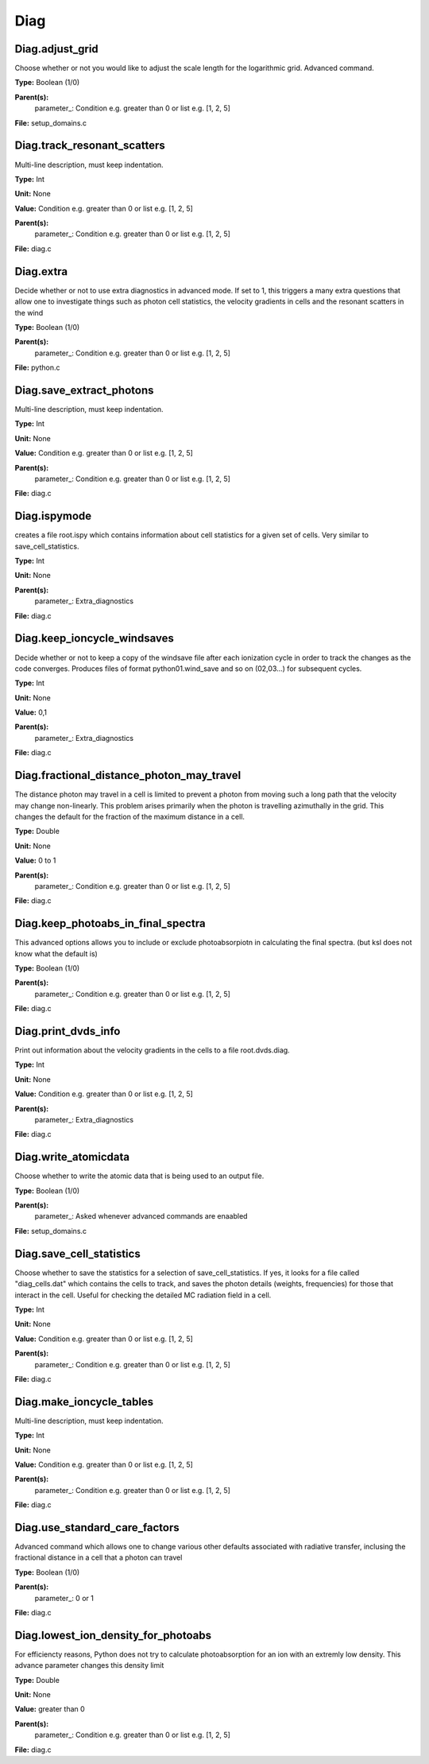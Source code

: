 
====
Diag
====

Diag.adjust_grid
================
Choose whether or not you would like to adjust the scale length
for the logarithmic grid. Advanced command. 

**Type:** Boolean (1/0)

**Parent(s):**
  parameter_: Condition e.g. greater than 0 or list e.g. [1, 2, 5]


**File:** setup_domains.c


Diag.track_resonant_scatters
============================
Multi-line description, must keep indentation.

**Type:** Int

**Unit:** None

**Value:** Condition e.g. greater than 0 or list e.g. [1, 2, 5]

**Parent(s):**
  parameter_: Condition e.g. greater than 0 or list e.g. [1, 2, 5]


**File:** diag.c


Diag.extra
==========
Decide whether or not to use extra diagnostics in advanced mode.
If set to 1, this triggers a many extra questions that allow one to investigate 
things such as photon cell statistics, the velocity gradients in cells and 
the resonant scatters in the wind

**Type:** Boolean (1/0)

**Parent(s):**
  parameter_: Condition e.g. greater than 0 or list e.g. [1, 2, 5]


**File:** python.c


Diag.save_extract_photons
=========================
Multi-line description, must keep indentation.

**Type:** Int

**Unit:** None

**Value:** Condition e.g. greater than 0 or list e.g. [1, 2, 5]

**Parent(s):**
  parameter_: Condition e.g. greater than 0 or list e.g. [1, 2, 5]


**File:** diag.c


Diag.ispymode
=============
creates a file root.ispy which contains information about cell
statistics for a given set of cells. Very similar to 
save_cell_statistics. 

**Type:** Int

**Unit:** None

**Parent(s):**
  parameter_: Extra_diagnostics


**File:** diag.c


Diag.keep_ioncycle_windsaves
============================
Decide whether or not to keep a copy of the windsave file after
each ionization cycle in order to track the changes as the 
code converges. Produces files of format python01.wind_save and so 
on (02,03...) for subsequent cycles. 

**Type:** Int

**Unit:** None

**Value:** 0,1

**Parent(s):**
  parameter_: Extra_diagnostics


**File:** diag.c


Diag.fractional_distance_photon_may_travel
==========================================
The distance photon may travel in a cell is limited to prevent a photon
from moving such a long path that the velocity may change non-linearly.
This problem arises primarily when the photon is travelling azimuthally
in the grid.  This changes the default for the fraction of the maximum
distance in a cell.

**Type:** Double

**Unit:** None

**Value:** 0 to 1

**Parent(s):**
  parameter_: Condition e.g. greater than 0 or list e.g. [1, 2, 5]


**File:** diag.c


Diag.keep_photoabs_in_final_spectra
===================================
This advanced options allows you to include or exclude photoabsorpiotn
in calculating the final spectra.  (but ksl does not know what the
default is)

**Type:** Boolean (1/0)

**Parent(s):**
  parameter_: Condition e.g. greater than 0 or list e.g. [1, 2, 5]


**File:** diag.c


Diag.print_dvds_info
====================
Print out information about the velocity gradients in the 
cells to a file root.dvds.diag.

**Type:** Int

**Unit:** None

**Value:** Condition e.g. greater than 0 or list e.g. [1, 2, 5]

**Parent(s):**
  parameter_: Extra_diagnostics


**File:** diag.c


Diag.write_atomicdata
=====================
Choose whether to write the atomic data that is being used to 
an output file.

**Type:** Boolean (1/0)

**Parent(s):**
  parameter_: Asked whenever advanced commands are enaabled


**File:** setup_domains.c


Diag.save_cell_statistics
=========================
Choose whether to save the statistics for a selection of save_cell_statistics.
If yes, it looks for a file called "diag_cells.dat" which contains the cells to track,
and saves the photon details (weights, frequencies) for those that interact in 
the cell. Useful for checking the detailed MC radiation field in a cell.

**Type:** Int

**Unit:** None

**Value:** Condition e.g. greater than 0 or list e.g. [1, 2, 5]

**Parent(s):**
  parameter_: Condition e.g. greater than 0 or list e.g. [1, 2, 5]


**File:** diag.c


Diag.make_ioncycle_tables
=========================
Multi-line description, must keep indentation.

**Type:** Int

**Unit:** None

**Value:** Condition e.g. greater than 0 or list e.g. [1, 2, 5]

**Parent(s):**
  parameter_: Condition e.g. greater than 0 or list e.g. [1, 2, 5]


**File:** diag.c


Diag.use_standard_care_factors
==============================
Advanced command which allows one to change 
various other defaults associated with 
radiative transfer, inclusing the fractional distance
in a cell that a photon can travel

**Type:** Boolean (1/0)

**Parent(s):**
  parameter_: 0 or 1


**File:** diag.c


Diag.lowest_ion_density_for_photoabs
====================================
For efficiencty reasons, Python does not try to calculate photoabsorption
for an ion with an extremly low density.  This advance parameter changes
this density limit

**Type:** Double

**Unit:** None

**Value:** greater than 0

**Parent(s):**
  parameter_: Condition e.g. greater than 0 or list e.g. [1, 2, 5]


**File:** diag.c



